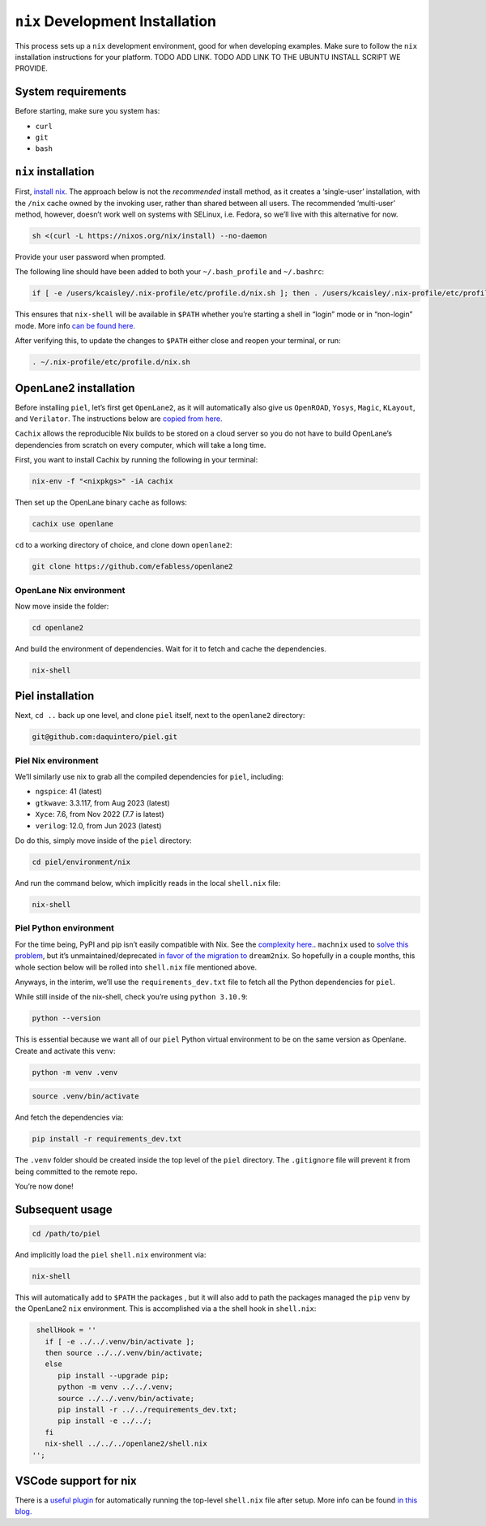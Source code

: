 ``nix`` Development Installation
--------------------------------------

This process sets up a ``nix`` development environment, good for when
developing examples. Make sure to follow the ``nix`` installation
instructions for your platform. TODO ADD LINK. TODO ADD LINK TO THE
UBUNTU INSTALL SCRIPT WE PROVIDE.

System requirements
^^^^^^^^^^^^^^^^^^^^^^

Before starting, make sure you system has:

-  ``curl``
-  ``git``
-  ``bash``

``nix`` installation
^^^^^^^^^^^^^^^^^^^^^^

First, `install nix <https://nixos.org/download>`__. The approach below
is not the *recommended* install method, as it creates a ‘single-user’
installation, with the ``/nix`` cache owned by the invoking user, rather
than shared between all users. The recommended ‘multi-user’ method,
however, doesn’t work well on systems with SELinux, i.e. Fedora, so
we’ll live with this alternative for now.

.. code:: bash

   sh <(curl -L https://nixos.org/nix/install) --no-daemon

Provide your user password when prompted.

The following line should have been added to both your
``~/.bash_profile`` and ``~/.bashrc``:

.. code:: bash

   if [ -e /users/kcaisley/.nix-profile/etc/profile.d/nix.sh ]; then . /users/kcaisley/.nix-profile/etc/profile.d/nix.sh; fi

This ensures that ``nix-shell`` will be available in ``$PATH`` whether
you’re starting a shell in “login” mode or in “non-login” mode. More
info `can be found
here. <https://askubuntu.com/questions/121073/why-bash-profile-is-not-getting-sourced-when-opening-a-terminal>`__

After verifying this, to update the changes to ``$PATH`` either close
and reopen your terminal, or run:

.. code:: bash

   . ~/.nix-profile/etc/profile.d/nix.sh

OpenLane2 installation
^^^^^^^^^^^^^^^^^^^^^^

Before installing ``piel``, let’s first get ``OpenLane2``, as it will
automatically also give us ``OpenROAD``, ``Yosys``, ``Magic``,
``KLayout``, and ``Verilator``. The instructions below are `copied from
here. <https://openlane2.readthedocs.io/en/latest/getting_started/nix_installation/installation_linux.html>`__

``Cachix`` allows the reproducible Nix builds to be stored on a cloud
server so you do not have to build OpenLane’s dependencies from scratch
on every computer, which will take a long time.

First, you want to install Cachix by running the following in your
terminal:

.. code:: bash

   nix-env -f "<nixpkgs>" -iA cachix

Then set up the OpenLane binary cache as follows:

.. code:: bash

   cachix use openlane

``cd`` to a working directory of choice, and clone down ``openlane2``:

.. code:: bash

   git clone https://github.com/efabless/openlane2

OpenLane Nix environment
''''''''''''''''''''''''''''''''''''

Now move inside the folder:

.. code:: bash

   cd openlane2

And build the environment of dependencies. Wait for it to fetch and
cache the dependencies.

.. code:: bash

   nix-shell

Piel installation
^^^^^^^^^^^^^^^^^^^^^^

Next, ``cd ..`` back up one level, and clone ``piel`` itself, next to
the ``openlane2`` directory:

.. code:: bash

   git@github.com:daquintero/piel.git

Piel Nix environment
''''''''''''''''''''

We’ll similarly use nix to grab all the compiled dependencies for
``piel``, including:

-  ``ngspice``: 41 (latest)
-  ``gtkwave``: 3.3.117, from Aug 2023 (latest)
-  ``Xyce``: 7.6, from Nov 2022 (7.7 is latest)
-  ``verilog``: 12.0, from Jun 2023 (latest)

Do do this, simply move inside of the ``piel`` directory:

.. code:: bash

   cd piel/environment/nix

And run the command below, which implicitly reads in the local
``shell.nix`` file:

.. code:: bash

   nix-shell

Piel Python environment
'''''''''''''''''''''''

For the time being, PyPI and pip isn’t easily compatible with Nix. See
the `complexity here. <https://nixos.wiki/wiki/Python>`__. ``machnix``
used to `solve this problem <https://github.com/DavHau/mach-nix>`__, but
it’s unmaintained/deprecated `in favor of the migration
to <https://github.com/nix-community/dream2nix>`__ ``dream2nix``. So
hopefully in a couple months, this whole section below will be rolled
into ``shell.nix`` file mentioned above.

Anyways, in the interim, we’ll use the ``requirements_dev.txt`` file to
fetch all the Python dependencies for ``piel``.

While still inside of the nix-shell, check you’re using
``python 3.10.9``:

.. code:: bash

   python --version

This is essential because we want all of our ``piel`` Python virtual
environment to be on the same version as Openlane. Create and activate
this ``venv``:

.. code:: bash

   python -m venv .venv

.. code:: bash

   source .venv/bin/activate

And fetch the dependencies via:

.. code:: bash

   pip install -r requirements_dev.txt

The ``.venv`` folder should be created inside the top level of the
``piel`` directory. The ``.gitignore`` file will prevent it from being
committed to the remote repo.

You’re now done!

Subsequent usage
^^^^^^^^^^^^^^^^^^^^^^

.. code:: bash

   cd /path/to/piel

And implicitly load the ``piel`` ``shell.nix`` environment via:

.. code:: bash

   nix-shell

This will automatically add to ``$PATH`` the packages , but it will also
add to path the packages managed the ``pip`` venv by the OpenLane2
``nix`` environment. This is accomplished via a the shell hook in
``shell.nix``:

.. code:: nix

       shellHook = ''
         if [ -e ../../.venv/bin/activate ];
         then source ../../.venv/bin/activate;
         else
            pip install --upgrade pip;
            python -m venv ../../.venv;
            source ../../.venv/bin/activate;
            pip install -r ../../requirements_dev.txt;
            pip install -e ../../;
         fi
         nix-shell ../../../openlane2/shell.nix
      '';

VSCode support for nix
^^^^^^^^^^^^^^^^^^^^^^

There is a `useful
plugin <https://marketplace.visualstudio.com/items?itemName=arrterian.nix-env-selector>`__
for automatically running the top-level ``shell.nix`` file after setup.
More info can be found `in this
blog. <https://matthewrhone.dev/nixos-vscode-environment>`__
